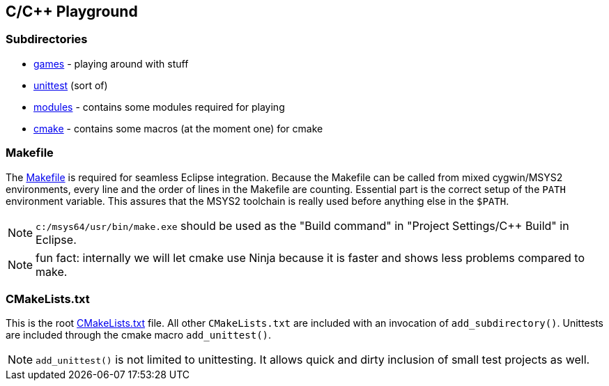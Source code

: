== C/C++ Playground

=== Subdirectories
* link:games/README.adoc[games] - playing around with stuff
* link:unittest/README.adoc[unittest] (sort of)
* link:modules[modules] - contains some modules required for playing
* link:cmake[cmake] - contains some macros (at the moment one) for cmake


=== Makefile
The link:Makefile[Makefile] is required for seamless Eclipse integration.
Because the Makefile can be called from mixed cygwin/MSYS2 environments, every line
and the order of lines in the Makefile are counting.
Essential part is the correct setup of the ``PATH`` environment variable.
This assures that the MSYS2 toolchain is really used before anything else in the ``$PATH``.

NOTE: ``c:/msys64/usr/bin/make.exe`` should be used as the
"Build command" in "Project Settings/C++ Build" in Eclipse.

NOTE: fun fact: internally we will let cmake use Ninja because it is faster
and shows less problems compared to make.

=== CMakeLists.txt
This is the root link:CMakeLists.txt[CMakeLists.txt] file.  All other ``CMakeLists.txt``
are included with an invocation of ``add_subdirectory()``.
Unittests are included through the cmake macro ``add_unittest()``.

NOTE: ``add_unittest()`` is not limited to unittesting.  It allows
quick and dirty inclusion of small test projects as well.
